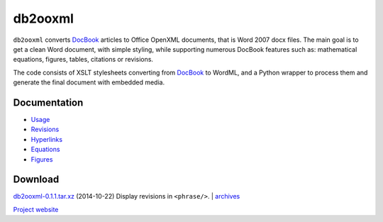 db2ooxml
========
``db2ooxml`` converts DocBook_ articles to Office OpenXML documents,
that is Word 2007 docx files. The main goal is to get a clean Word
document, with simple styling, while supporting numerous DocBook
features such as: mathematical equations, figures, tables, citations
or revisions.

The code consists of XSLT stylesheets converting from DocBook_ to
WordML, and a Python wrapper to process them and generate the final
document with embedded media.

Documentation
-------------
- `Usage </code/db2ooxml/usage>`_
- `Revisions </code/db2ooxml/revisions>`_
- `Hyperlinks </code/db2ooxml/links>`_
- `Equations </code/db2ooxml/equations>`_
- `Figures </code/db2ooxml/figures>`_

Download
--------
`db2ooxml-0.1.1.tar.xz </data/db2ooxml/db2ooxml-0.1.1.tar.xz>`_
(2014-10-22) Display revisions in ``<phrase/>``.
|
`archives </data/db2ooxml>`_

`Project website <http://git.atelo.org/etlapale/db2ooxml>`_

.. _DocBook: http://www.docbook.org
.. _bibgen: /code/bibgen
